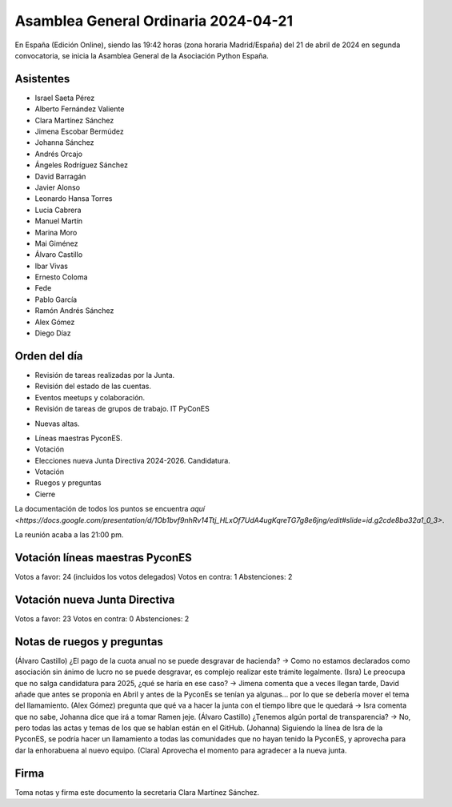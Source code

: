 Asamblea General Ordinaria 2024-04-21
======================================

En España (Edición Online), siendo las 19:42 horas (zona horaria Madrid/España) del 21 de abril de 2024 en segunda convocatoria, se inicia la Asamblea General de la Asociación Python España.

Asistentes
~~~~~~~~~~~~~~
- Israel Saeta Pérez
- Alberto Fernández Valiente
- Clara Martínez Sánchez
- Jimena Escobar Bermúdez
- Johanna Sánchez
- Andrés Orcajo
- Ángeles Rodríguez Sánchez
- David Barragán
- Javier Alonso
- Leonardo Hansa Torres
- Lucia Cabrera
- Manuel Martín
- Marina Moro
- Mai Giménez
- Álvaro Castillo
- Ibar Vivas
- Ernesto Coloma
- Fede
- Pablo García
- Ramón Andrés Sánchez
- Alex Gómez
- Diego Díaz 

Orden del día
~~~~~~~~~~~~~~

* Revisión de tareas realizadas por la Junta.
* Revisión del estado de las cuentas.
* Eventos meetups y colaboración. 
* Revisión de tareas de grupos de trabajo.
  IT
  PyConES

+ Nuevas altas. 
* Líneas maestras PyconES.
* Votación
* Elecciones nueva Junta Directiva 2024-2026. Candidatura.
* Votación
* Ruegos y preguntas
* Cierre


La documentación de todos los puntos se encuentra `aquí <https://docs.google.com/presentation/d/1Ob1bvf9nhRv14Ttj_HLxOf7UdA4ugKqreTG7g8e6jng/edit#slide=id.g2cde8ba32a1_0_3>`.

La reunión acaba a las 21:00 pm.

Votación líneas maestras PyconES
~~~~~~~~~~~~~~~~~~~~~~~~~~~~~~~~
Votos a favor: 24 (incluidos los votos delegados)
Votos en contra: 1
Abstenciones: 2

Votación nueva Junta Directiva
~~~~~~~~~~~~~~~~~~~~~~~~~~~~~~~
Votos a favor: 23
Votos en contra: 0
Abstenciones: 2

Notas de ruegos y preguntas
~~~~~~~~~~~~~~~~~~~~~~~~~~~~

(Álvaro Castillo) ¿El pago de la cuota anual no se puede desgravar de hacienda? -> Como no estamos declarados como asociación sin ánimo de lucro no se puede desgravar, es complejo realizar este trámite legalmente.
(Isra) Le preocupa que no salga candidatura para 2025, ¿qué se haría en ese caso? -> Jimena comenta que a veces llegan tarde, David añade que antes se proponía en Abril y antes de la PyconEs se tenían ya algunas... por lo que se debería mover el tema del llamamiento.
(Alex Gómez) pregunta que qué va a hacer la junta con el tiempo libre que le quedará -> Isra comenta que no sabe, Johanna dice que irá a tomar Ramen jeje.
(Álvaro Castillo) ¿Tenemos algún portal de transparencia? -> No, pero todas las actas y temas de los que se hablan están en el GitHub.
(Johanna) Siguiendo la línea de Isra de la PyconES, se podría hacer un llamamiento a todas las comunidades que no hayan tenido la PyconES, y aprovecha para dar la enhorabuena al nuevo equipo.
(Clara) Aprovecha el momento para agradecer a la nueva junta.


Firma
~~~~~~~~~~~~~~
Toma notas y firma este documento la secretaria Clara Martínez Sánchez.
